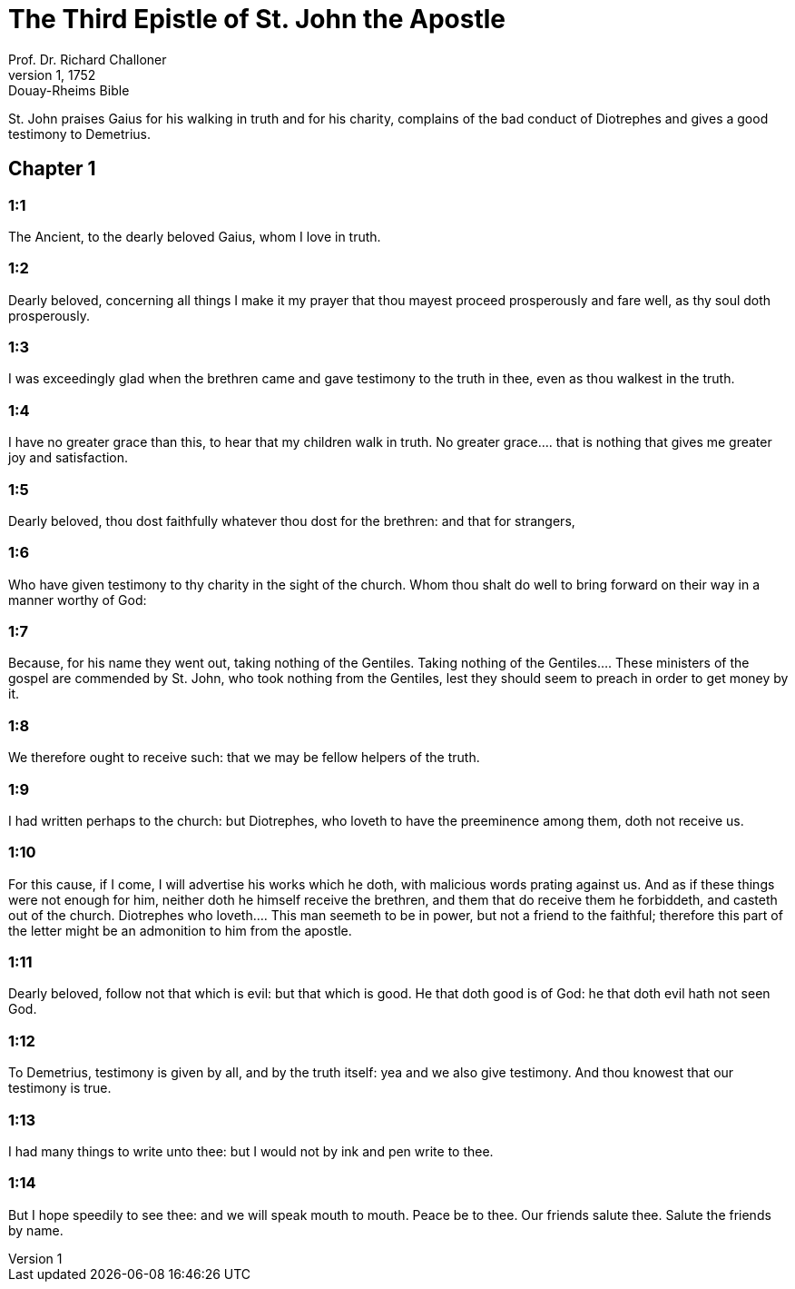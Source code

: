 = The Third Epistle of St. John the Apostle
Prof. Dr. Richard Challoner
1, 1752: Douay-Rheims Bible
:title-logo-image: image:https://i.nostr.build/CHxPTVVe4meAwmKz.jpg[Bible Cover]
:description: New Testament

St. John praises Gaius for his walking in truth and for his charity, complains of the bad conduct of Diotrephes and gives a good testimony to Demetrius.   

== Chapter 1

[discrete] 
=== 1:1
The Ancient, to the dearly beloved Gaius, whom I love in truth.  

[discrete] 
=== 1:2
Dearly beloved, concerning all things I make it my prayer that thou mayest proceed prosperously and fare well, as thy soul doth prosperously.  

[discrete] 
=== 1:3
I was exceedingly glad when the brethren came and gave testimony to the truth in thee, even as thou walkest in the truth.  

[discrete] 
=== 1:4
I have no greater grace than this, to hear that my children walk in truth.  No greater grace.... that is nothing that gives me greater joy and satisfaction.  

[discrete] 
=== 1:5
Dearly beloved, thou dost faithfully whatever thou dost for the brethren: and that for strangers,  

[discrete] 
=== 1:6
Who have given testimony to thy charity in the sight of the church. Whom thou shalt do well to bring forward on their way in a manner worthy of God:  

[discrete] 
=== 1:7
Because, for his name they went out, taking nothing of the Gentiles.  Taking nothing of the Gentiles.... These ministers of the gospel are commended by St. John, who took nothing from the Gentiles, lest they should seem to preach in order to get money by it.  

[discrete] 
=== 1:8
We therefore ought to receive such: that we may be fellow helpers of the truth.  

[discrete] 
=== 1:9
I had written perhaps to the church: but Diotrephes, who loveth to have the preeminence among them, doth not receive us.  

[discrete] 
=== 1:10
For this cause, if I come, I will advertise his works which he doth, with malicious words prating against us. And as if these things were not enough for him, neither doth he himself receive the brethren, and them that do receive them he forbiddeth, and casteth out of the church.  Diotrephes who loveth.... This man seemeth to be in power, but not a friend to the faithful; therefore this part of the letter might be an admonition to him from the apostle.  

[discrete] 
=== 1:11
Dearly beloved, follow not that which is evil: but that which is good. He that doth good is of God: he that doth evil hath not seen God.  

[discrete] 
=== 1:12
To Demetrius, testimony is given by all, and by the truth itself: yea and we also give testimony. And thou knowest that our testimony is true.  

[discrete] 
=== 1:13
I had many things to write unto thee: but I would not by ink and pen write to thee.  

[discrete] 
=== 1:14
But I hope speedily to see thee: and we will speak mouth to mouth. Peace be to thee. Our friends salute thee. Salute the friends by name. 